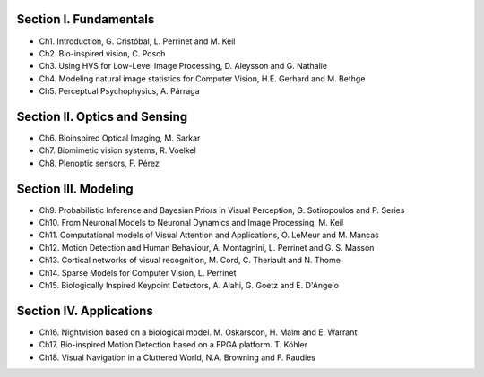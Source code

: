 .. title: Table of contents
.. slug: toc
.. date: 2016-01-06 11:08:19 UTC+01:00
.. tags:
.. link:
.. description: a list of all chapters

.. thumbnail:: ../images/mindmap.png
   :scale: 50 %
   :alt: book's mind-map
   :align: right

Section I. Fundamentals
-----------------------

- Ch1. Introduction, G. Cristóbal, L. Perrinet and M. Keil
- Ch2. Bio-inspired vision, C. Posch
- Ch3. Using HVS for Low-Level Image Processing, D. Aleysson and G. Nathalie
- Ch4. Modeling natural image statistics for Computer Vision, H.E. Gerhard and M. Bethge
- Ch5. Perceptual Psychophysics, A. Párraga

Section II. Optics and Sensing
------------------------------

- Ch6. Bioinspired Optical Imaging, M. Sarkar
- Ch7. Biomimetic vision systems, R. Voelkel
- Ch8. Plenoptic sensors, F. Pérez

Section III. Modeling
---------------------

- Ch9. Probabilistic Inference and Bayesian Priors in Visual Perception, G. Sotiropoulos and P. Series
- Ch10. From Neuronal Models to Neuronal Dynamics and Image Processing, M. Keil
- Ch11. Computational models of Visual Attention and Applications, O. LeMeur and M. Mancas
- Ch12. Motion Detection and Human Behaviour, A. Montagnini, L. Perrinet and G. S. Masson
- Ch13. Cortical networks of visual recognition, M. Cord, C. Theriault and N. Thome
- Ch14. Sparse Models for Computer Vision, L. Perrinet
- Ch15. Biologically Inspired Keypoint Detectors, A. Alahi, G. Goetz and E. D'Angelo

Section IV. Applications
------------------------

- Ch16. Nightvision based on a biological model. M. Oskarsoon, H. Malm and E. Warrant
- Ch17. Bio-inspired Motion Detection based on a FPGA platform. T. Köhler
- Ch18. Visual Navigation in a Cluttered World, N.A. Browning and F. Raudies

